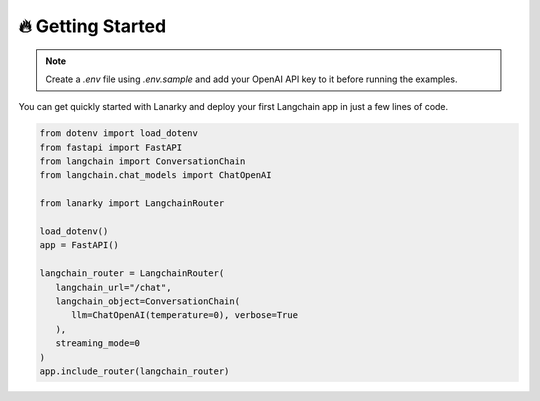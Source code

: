 🔥 Getting Started
===================

.. note::
   Create a `.env` file using `.env.sample` and add your OpenAI API key to it before running the examples.

You can get quickly started with Lanarky and deploy your first Langchain app in just a few lines of code.

.. code-block:: python

   from dotenv import load_dotenv
   from fastapi import FastAPI
   from langchain import ConversationChain
   from langchain.chat_models import ChatOpenAI

   from lanarky import LangchainRouter

   load_dotenv()
   app = FastAPI()

   langchain_router = LangchainRouter(
      langchain_url="/chat",
      langchain_object=ConversationChain(
         llm=ChatOpenAI(temperature=0), verbose=True
      ),
      streaming_mode=0
   )
   app.include_router(langchain_router)

.. image:: https://raw.githubusercontent.com/ajndkr/lanarky/main/assets/demo.gif

.. seealso::
   You can find more Langchain demos in the `examples/ <https://github.com/ajndkr/lanarky/blob/main/examples/README.md>`_
   folder of the GitHub repository.
